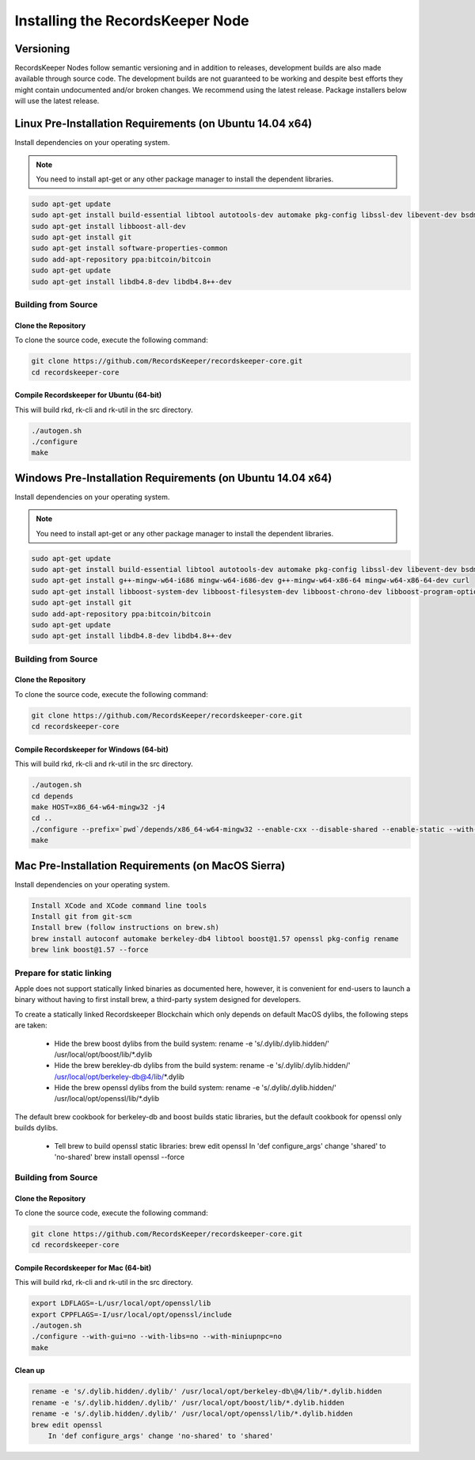 =================================
Installing the RecordsKeeper Node
=================================


Versioning
----------

RecordsKeeper Nodes follow semantic versioning and in addition to releases, development builds are also made available through source code. The development builds are not guaranteed to be working and despite best efforts they might contain undocumented and/or broken changes. We recommend using the latest release. Package installers below will use the latest release.

Linux Pre-Installation Requirements (on Ubuntu 14.04 x64)
---------------------------------------------------------
Install dependencies on your operating system.

.. note::
   You need to install apt-get or any other package manager to install the dependent libraries.

.. code-block:: bash

    sudo apt-get update
    sudo apt-get install build-essential libtool autotools-dev automake pkg-config libssl-dev libevent-dev bsdmainutils
    sudo apt-get install libboost-all-dev
    sudo apt-get install git
    sudo apt-get install software-properties-common
    sudo add-apt-repository ppa:bitcoin/bitcoin
    sudo apt-get update
    sudo apt-get install libdb4.8-dev libdb4.8++-dev

Building from Source
####################

Clone the Repository
====================

To clone the source code, execute the following command:

.. code-block:: bash

    git clone https://github.com/RecordsKeeper/recordskeeper-core.git
    cd recordskeeper-core

Compile Recordskeeper for Ubuntu (64-bit)
=========================================

This will build rkd, rk-cli and rk-util in the src directory.

.. code-block:: bash

    ./autogen.sh
    ./configure
    make

Windows Pre-Installation Requirements (on Ubuntu 14.04 x64)
-----------------------------------------------------------
Install dependencies on your operating system.

.. note::
   You need to install apt-get or any other package manager to install the dependent libraries.

.. code-block:: bash

    sudo apt-get update
    sudo apt-get install build-essential libtool autotools-dev automake pkg-config libssl-dev libevent-dev bsdmainutils
    sudo apt-get install g++-mingw-w64-i686 mingw-w64-i686-dev g++-mingw-w64-x86-64 mingw-w64-x86-64-dev curl
    sudo apt-get install libboost-system-dev libboost-filesystem-dev libboost-chrono-dev libboost-program-options-dev libboost-test-dev libboost-thread-dev
    sudo apt-get install git
    sudo add-apt-repository ppa:bitcoin/bitcoin
    sudo apt-get update
    sudo apt-get install libdb4.8-dev libdb4.8++-dev

Building from Source
####################

Clone the Repository
====================

To clone the source code, execute the following command:

.. code-block:: bash

    git clone https://github.com/RecordsKeeper/recordskeeper-core.git
    cd recordskeeper-core

Compile Recordskeeper for Windows (64-bit)
==========================================

This will build rkd, rk-cli and rk-util in the src directory.

.. code-block:: bash

    ./autogen.sh
    cd depends
    make HOST=x86_64-w64-mingw32 -j4
    cd ..
    ./configure --prefix=`pwd`/depends/x86_64-w64-mingw32 --enable-cxx --disable-shared --enable-static --with-pic
    make


Mac Pre-Installation Requirements (on MacOS Sierra)
---------------------------------------------------
Install dependencies on your operating system.

.. code-block:: bash

    Install XCode and XCode command line tools
    Install git from git-scm
    Install brew (follow instructions on brew.sh)
    brew install autoconf automake berkeley-db4 libtool boost@1.57 openssl pkg-config rename
    brew link boost@1.57 --force

Prepare for static linking
##########################

Apple does not support statically linked binaries as documented here, however, it is convenient for end-users to launch a binary without having to first install brew, a third-party system designed for developers.

To create a statically linked Recordskeeper Blockchain which only depends on default MacOS dylibs, the following steps are taken:

    * Hide the brew boost dylibs from the build system: rename -e 's/.dylib/.dylib.hidden/' /usr/local/opt/boost/lib/*.dylib

    * Hide the brew berekley-db dylibs from the build system: rename -e 's/.dylib/.dylib.hidden/' /usr/local/opt/berkeley-db@4/lib/*.dylib

    * Hide the brew openssl dylibs from the build system: rename -e 's/.dylib/.dylib.hidden/' /usr/local/opt/openssl/lib/*.dylib

The default brew cookbook for berkeley-db and boost builds static libraries, but the default cookbook for openssl only builds dylibs.

    * Tell brew to build openssl static libraries: brew edit openssl In 'def configure_args' change 'shared' to 'no-shared' brew install openssl --force

Building from Source
####################

Clone the Repository
====================

To clone the source code, execute the following command:

.. code-block:: bash

    git clone https://github.com/RecordsKeeper/recordskeeper-core.git
    cd recordskeeper-core

Compile Recordskeeper for Mac (64-bit)
======================================
This will build rkd, rk-cli and rk-util in the src directory.

.. code-block:: bash

    export LDFLAGS=-L/usr/local/opt/openssl/lib
    export CPPFLAGS=-I/usr/local/opt/openssl/include
    ./autogen.sh
    ./configure --with-gui=no --with-libs=no --with-miniupnpc=no
    make

Clean up
========

.. code-block:: bash

    rename -e 's/.dylib.hidden/.dylib/' /usr/local/opt/berkeley-db\@4/lib/*.dylib.hidden
    rename -e 's/.dylib.hidden/.dylib/' /usr/local/opt/boost/lib/*.dylib.hidden
    rename -e 's/.dylib.hidden/.dylib/' /usr/local/opt/openssl/lib/*.dylib.hidden
    brew edit openssl
        In 'def configure_args' change 'no-shared' to 'shared'






